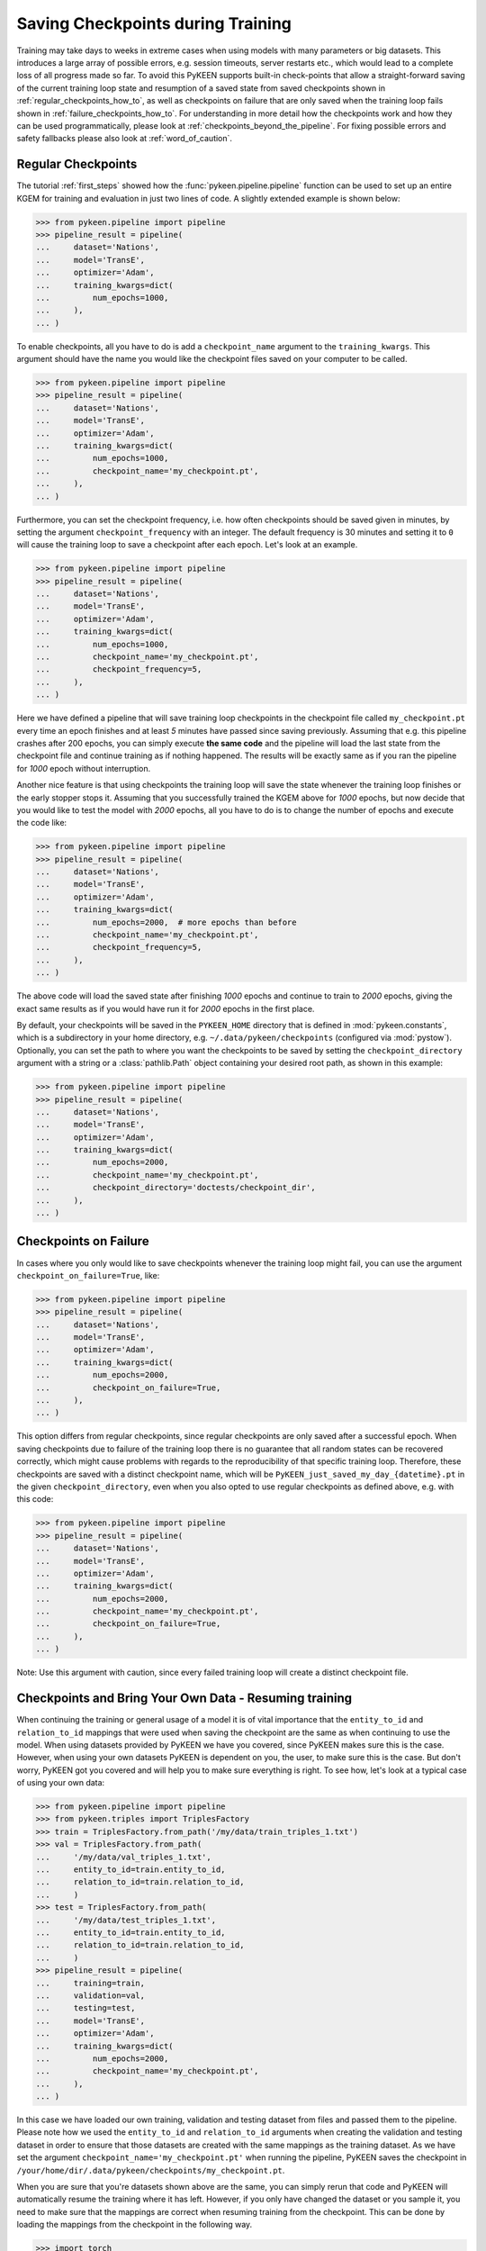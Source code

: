 Saving Checkpoints during Training
==================================
Training may take days to weeks in extreme cases when using models with many parameters or big datasets. This introduces
a large array of possible errors, e.g. session timeouts, server restarts etc., which would lead to a complete loss of
all progress made so far. To avoid this PyKEEN supports built-in check-points that allow a straight-forward saving of
the current training loop state and resumption of a saved state from saved checkpoints shown in
:ref:`regular_checkpoints_how_to`, as well as checkpoints on failure that are only saved when the training loop fails
shown in :ref:`failure_checkpoints_how_to`.
For understanding in more detail how the checkpoints work and how they can be used programmatically, please
look at :ref:`checkpoints_beyond_the_pipeline`.
For fixing possible errors and safety fallbacks please also look at :ref:`word_of_caution`.

.. _regular_checkpoints_how_to:

Regular Checkpoints
-------------------
The tutorial :ref:`first_steps` showed how the :func:`pykeen.pipeline.pipeline` function can be used to set up an entire
KGEM for training and evaluation in just two lines of code. A slightly extended example is shown below:

>>> from pykeen.pipeline import pipeline
>>> pipeline_result = pipeline(
...     dataset='Nations',
...     model='TransE',
...     optimizer='Adam',
...     training_kwargs=dict(
...         num_epochs=1000,
...     ),
... )

To enable checkpoints, all you have to do is add a ``checkpoint_name`` argument to the ``training_kwargs``.
This argument should have the name you would like the checkpoint files saved on your computer to be called.

>>> from pykeen.pipeline import pipeline
>>> pipeline_result = pipeline(
...     dataset='Nations',
...     model='TransE',
...     optimizer='Adam',
...     training_kwargs=dict(
...         num_epochs=1000,
...         checkpoint_name='my_checkpoint.pt',
...     ),
... )

Furthermore, you can set the checkpoint frequency, i.e. how often checkpoints should be saved given in minutes, by
setting the argument ``checkpoint_frequency`` with an integer. The default frequency is 30 minutes and setting it to
``0`` will cause the training loop to save a checkpoint after each epoch.
Let's look at an example.

>>> from pykeen.pipeline import pipeline
>>> pipeline_result = pipeline(
...     dataset='Nations',
...     model='TransE',
...     optimizer='Adam',
...     training_kwargs=dict(
...         num_epochs=1000,
...         checkpoint_name='my_checkpoint.pt',
...         checkpoint_frequency=5,
...     ),
... )

Here we have defined a pipeline that will save training loop checkpoints in the checkpoint file called
``my_checkpoint.pt`` every time an epoch finishes and at least `5` minutes have passed since saving previously.
Assuming that e.g. this pipeline crashes after 200 epochs, you can simply execute **the same code** and the
pipeline will load the last state from the checkpoint file and continue training as if nothing happened. The results
will be exactly same as if you ran the pipeline for `1000` epoch without interruption.

Another nice feature is that using checkpoints the training loop will save the state whenever the training loop finishes
or the early stopper stops it. Assuming that you successfully trained the KGEM above for `1000` epochs, but now decide
that you would like to test the model with `2000` epochs, all you have to do is to change the number of epochs and
execute the code like:

>>> from pykeen.pipeline import pipeline
>>> pipeline_result = pipeline(
...     dataset='Nations',
...     model='TransE',
...     optimizer='Adam',
...     training_kwargs=dict(
...         num_epochs=2000,  # more epochs than before
...         checkpoint_name='my_checkpoint.pt',
...         checkpoint_frequency=5,
...     ),
... )

The above code will load the saved state after finishing `1000` epochs and continue to train to `2000` epochs, giving
the exact same results as if you would have run it for `2000` epochs in the first place.

By default, your checkpoints will be saved in the ``PYKEEN_HOME`` directory that is defined in :mod:`pykeen.constants`,
which is a subdirectory in your home directory, e.g. ``~/.data/pykeen/checkpoints`` (configured via :mod:`pystow`).
Optionally, you can set the path to where you want the checkpoints to be saved by setting the ``checkpoint_directory``
argument with a string or a :class:`pathlib.Path` object containing your desired root path, as shown in this example:

>>> from pykeen.pipeline import pipeline
>>> pipeline_result = pipeline(
...     dataset='Nations',
...     model='TransE',
...     optimizer='Adam',
...     training_kwargs=dict(
...         num_epochs=2000,
...         checkpoint_name='my_checkpoint.pt',
...         checkpoint_directory='doctests/checkpoint_dir',
...     ),
... )

.. _failure_checkpoints_how_to:

Checkpoints on Failure
----------------------
In cases where you only would like to save checkpoints whenever the training loop might fail, you can use the argument
``checkpoint_on_failure=True``, like:

>>> from pykeen.pipeline import pipeline
>>> pipeline_result = pipeline(
...     dataset='Nations',
...     model='TransE',
...     optimizer='Adam',
...     training_kwargs=dict(
...         num_epochs=2000,
...         checkpoint_on_failure=True,
...     ),
... )

This option differs from regular checkpoints, since regular checkpoints are only saved
after a successful epoch. When saving checkpoints due to failure of the training loop there is no guarantee that all
random states can be recovered correctly, which might cause problems with regards to the reproducibility of that
specific training loop. Therefore, these checkpoints are saved with a distinct checkpoint name, which will be
``PyKEEN_just_saved_my_day_{datetime}.pt`` in the given ``checkpoint_directory``, even when you also opted to use
regular checkpoints as defined above, e.g. with this code:

>>> from pykeen.pipeline import pipeline
>>> pipeline_result = pipeline(
...     dataset='Nations',
...     model='TransE',
...     optimizer='Adam',
...     training_kwargs=dict(
...         num_epochs=2000,
...         checkpoint_name='my_checkpoint.pt',
...         checkpoint_on_failure=True,
...     ),
... )

Note: Use this argument with caution, since every failed training loop will create a distinct checkpoint file.

.. _byod_and_checkpoints_training:

Checkpoints and Bring Your Own Data - Resuming training
-------------------------------------------------------
When continuing the training or general usage of a model it is of vital importance that the ``entity_to_id`` and
``relation_to_id`` mappings that were used when saving the checkpoint are the same as when continuing to use the model.
When using datasets provided by PyKEEN we have you covered, since PyKEEN makes sure this is the case. However,
when using your own datasets PyKEEN is dependent on you, the user, to make sure this is the case. But don't worry,
PyKEEN got you covered and will help you to make sure everything is right. To see how, let's look at a typical case
of using your own data:

>>> from pykeen.pipeline import pipeline
>>> from pykeen.triples import TriplesFactory
>>> train = TriplesFactory.from_path('/my/data/train_triples_1.txt')
>>> val = TriplesFactory.from_path(
...     '/my/data/val_triples_1.txt',
...     entity_to_id=train.entity_to_id,
...     relation_to_id=train.relation_to_id,
...     )
>>> test = TriplesFactory.from_path(
...     '/my/data/test_triples_1.txt',
...     entity_to_id=train.entity_to_id,
...     relation_to_id=train.relation_to_id,
...     )
>>> pipeline_result = pipeline(
...     training=train,
...     validation=val,
...     testing=test,
...     model='TransE',
...     optimizer='Adam',
...     training_kwargs=dict(
...         num_epochs=2000,
...         checkpoint_name='my_checkpoint.pt',
...     ),
... )

In this case we have loaded our own training, validation and testing dataset from files and passed them to the pipeline.
Please note how we used the ``entity_to_id`` and ``relation_to_id`` arguments when creating the validation and testing
dataset in order to ensure that those datasets are created with the same mappings as the training dataset.
As we have set the argument ``checkpoint_name='my_checkpoint.pt'`` when running the pipeline, PyKEEN saves the
checkpoint in ``/your/home/dir/.data/pykeen/checkpoints/my_checkpoint.pt``.

When you are sure that you're datasets shown above are the same, you can simply rerun that code and PyKEEN will
automatically resume the training where it has left. However, if you only have changed the dataset or you sample it, you
need to make sure that the mappings are correct when resuming training from the checkpoint. This can be done by loading
the mappings from the checkpoint in the following way.

>>> import torch
>>> checkpoint = torch.load('/your/home/dir/.data/pykeen/checkpoints/my_checkpoint.pt')

You have now loaded the checkpoint that contains the mappings, which now can be used to create mappings that match the
model saved in the checkpoint in the following way

>>> train = TriplesFactory.from_path('/my/data/train_triples_sampled.txt',
...     entity_to_id=checkpoint['entity_to_id_dict'],
...     relation_to_id=checkpoint['relation_to_id_dict'],
...     )
>>> val = TriplesFactory.from_path('/my/data/val_triples_1.txt',
...     entity_to_id=checkpoint['entity_to_id_dict'],
...     relation_to_id=checkpoint['relation_to_id_dict'],
...     )
>>> test = TriplesFactory.from_path('/my/data/test_triples_1.txt',
...     entity_to_id=checkpoint['entity_to_id_dict'],
...     relation_to_id=checkpoint['relation_to_id_dict'],
...     )

Now you can simply resume the pipeline with the same code as above:

>>> pipeline_result = pipeline(
...     training=train,
...     validation=val,
...     testing=test,
...     model='TransE',
...     optimizer='Adam',
...     training_kwargs=dict(
...         num_epochs=2000,
...         checkpoint_name='my_checkpoint.pt',
...     ),
... )

In case you feel that this is too much work we still got you covered, since PyKEEN will check in the background whether
the provided triples factory mappings match those provided in the checkpoints and will warn you if that is not the case.

.. _byod_and_checkpoints_manually:

Checkpoints and Bring Your Own Data - Loading models manually
-------------------------------------------------------------
Instead of just resuming training with checkpoints as shown above, you can also manually load models from checkpoints
for investigation or performing prediction tasks. This can be done in the following way:

>>> import torch
>>> from pykeen.pipeline import pipeline
>>> from pykeen.triples import TriplesFactory
>>> checkpoint = torch.load('/your/home/dir/.data/pykeen/checkpoints/my_checkpoint.pt')

You have now loaded the checkpoint that contains both the model as well as the ``entity_to_id`` and ``relation_to_id``
mapping from the example above. To load these into PyKEEN you just have to do the following:

>>> train = TriplesFactory.from_path('/my/data/train_triples_1.txt',
...     entity_to_id=checkpoint['entity_to_id_dict'],
...     relation_to_id=checkpoint['relation_to_id_dict'],
...     )

... now load the model and pass the train triples factory to the model

>>> from pykeen.models import TransE
>>> my_model = TransE(triples_factory=train)
>>> my_model.load_state_dict(checkpoint['model_state_dict'])

Now you have loaded the model and ensured that the mapping in the triples factory is aligned with the model weights.
Enjoy!

.. todo:: Tutorial on recovery from hpo_pipeline.

.. _word_of_caution:

Word of Caution and Possible Errors
-----------------------------------
When using checkpoints and trying out several configurations, which in return result in multiple different checkpoints,
the inherent risk of overwriting checkpoints arises. This would naturally happen when you change the configuration of
the KGEM, but don't change the ``checkpoint_name`` argument.
To prevent this from happening, PyKEEN makes a hash-sum comparison of the configurations of the checkpoint and
the one of the current configuration at hand. When these don't match, PyKEEN won't accept the checkpoint and raise
an error.

In case you want to overwrite the previous checkpoint file with a new configuration, you have to delete it explicitly.
The reason for this behavior is three-fold:

1. This allows a very easy and user friendly way of resuming an interrupted training loop by simply re-running
   the exact same code.
2. By explicitly requiring to name the checkpoint files the user controls the naming of the files and thus makes
   it easier to keep an overview.
3. Creating new checkpoint files implicitly for each run will lead most users to inadvertently spam their file systems
   with unused checkpoints that with ease can add up to hundred of GBs when running many experiments.

.. _checkpoints_beyond_the_pipeline:

Checkpoints beyond the Pipeline and Technicalities
--------------------------------------------------
Currently, PyKEEN only supports checkpoints for training loops, implemented in the class
:class:`pykeen.training.TrainingLoop`. When using the :func:`pykeen.pipeline.pipeline` function as defined above, the
pipeline actually uses the training loop functionality. Accordingly, those checkpoints save the states of the
training loop and not the pipeline itself. Therefore, the checkpoints won't contain evaluation results that reside in
the pipeline. However, PyKEEN makes sure the final results of the pipeline using training loop checkpoints are exactly
the same compared to running uninterrupted without checkpoints, also for the evaluation results!

To show how to use the checkpoint functionality without the pipeline, we define a KGEM first:

>>> from pykeen.models import TransE
>>> from pykeen.training import SLCWATrainingLoop
>>> from pykeen.triples import TriplesFactory
>>> from torch.optim import Adam
>>> triples_factory = Nations().training
>>> model = TransE(
...     triples_factory=triples_factory,
...     random_seed=123,
... )
>>> optimizer = Adam(params=model.get_grad_params())
>>> training_loop = SLCWATrainingLoop(model=model, optimizer=optimizer)

At this point we have a model, dataset and optimizer all setup in a training loop and are ready to train the model with
the ``training_loop``'s method :func:`pykeen.training.TrainingLoop.train`. To enable checkpoints all you have to do is
setting the function argument ``checkpoint_name`` to the name you would like it to have.
Furthermore, you can set the checkpoint frequency, i.e. how often checkpoints should be saved given in minutes, by
setting the argument ``checkpoint_frequency`` with an integer. The default frequency is 30 minutes and setting it to
``0`` will cause the training loop to save a checkpoint after each epoch.
Optionally, you can set the path to where you want the checkpoints to be saved by setting the ``checkpoint_directory``
argument with a string or a :class:`pathlib.Path` object containing your desired root path. If you didn't set the
``checkpoint_directory`` argument, your checkpoints will be saved in the ``PYKEEN_HOME`` directory that is defined in
:mod:`pykeen.constants`, which is a subdirectory in your home directory, e.g. ``~/.data/pykeen/checkpoints``.

Here is an example:

>>> losses = training_loop.train(
...     num_epochs=1000,
...     checkpoint_name='my_checkpoint.pt',
...     checkpoint_frequency=5,
... )

With this code we have started the training loop with the above defined KGEM. The training loop will save a checkpoint
in the ``my_checkpoint.pt`` file, which will be saved in the ``~/.data/pykeen/checkpoints/`` directory, since we haven't
set the argument ``checkpoint_directory``.
The checkpoint file will be saved after 5 minutes since starting the training loop or the last time a checkpoint was
saved and the epoch finishes, i.e. when one epoch takes 10 minutes the checkpoint will be saved after 10 minutes.
In addition, checkpoints are always saved when the early stopper stops the training loop or the last epoch was finished.

Let's assume you were anticipative, saved checkpoints and your training loop crashed after 200 epochs.
Now you would like to resume from the last checkpoint. All you have to do is to rerun the **exact same code** as above
and PyKEEN will smoothly start from the given checkpoint. Since PyKEEN stores all random states as well as the
states of the model, optimizer and early stopper, the results will be exactly the same compared to running the
training loop uninterruptedly. Of course, PyKEEN will also continue saving new checkpoints even when
resuming from a previous checkpoint.

On top of resuming interrupted training loops you can also resume training loops that finished successfully.
E.g. the above training loop finished successfully after 1000 epochs, but you would like to
train the same model from that state for 2000 epochs. All you have have to do is to change the argument
``num_epochs`` in the above code to:

>>> losses = training_loop.train(
...     num_epochs=2000,
...     checkpoint_name='my_checkpoint.pt',
...     checkpoint_frequency=5,
... )

and now the training loop will resume from the state at 1000 epochs and continue to train until 2000 epochs.

As shown in :ref:`failure_checkpoints_how_to`, you can also save checkpoints only in cases where the
training loop fails. To do this you just have to set the argument `checkpoint_on_failure=True`, like:

>>> losses = training_loop.train(
...     num_epochs=2000,
...     checkpoint_directory='/my/secret/dir',
...     checkpoint_on_failure=True,
... )

This code will save a checkpoint in case the training loop fails. Note how we also chose a new checkpoint directory by
setting the `checkpoint_directory` argument to ``/my/secret/dir``.
